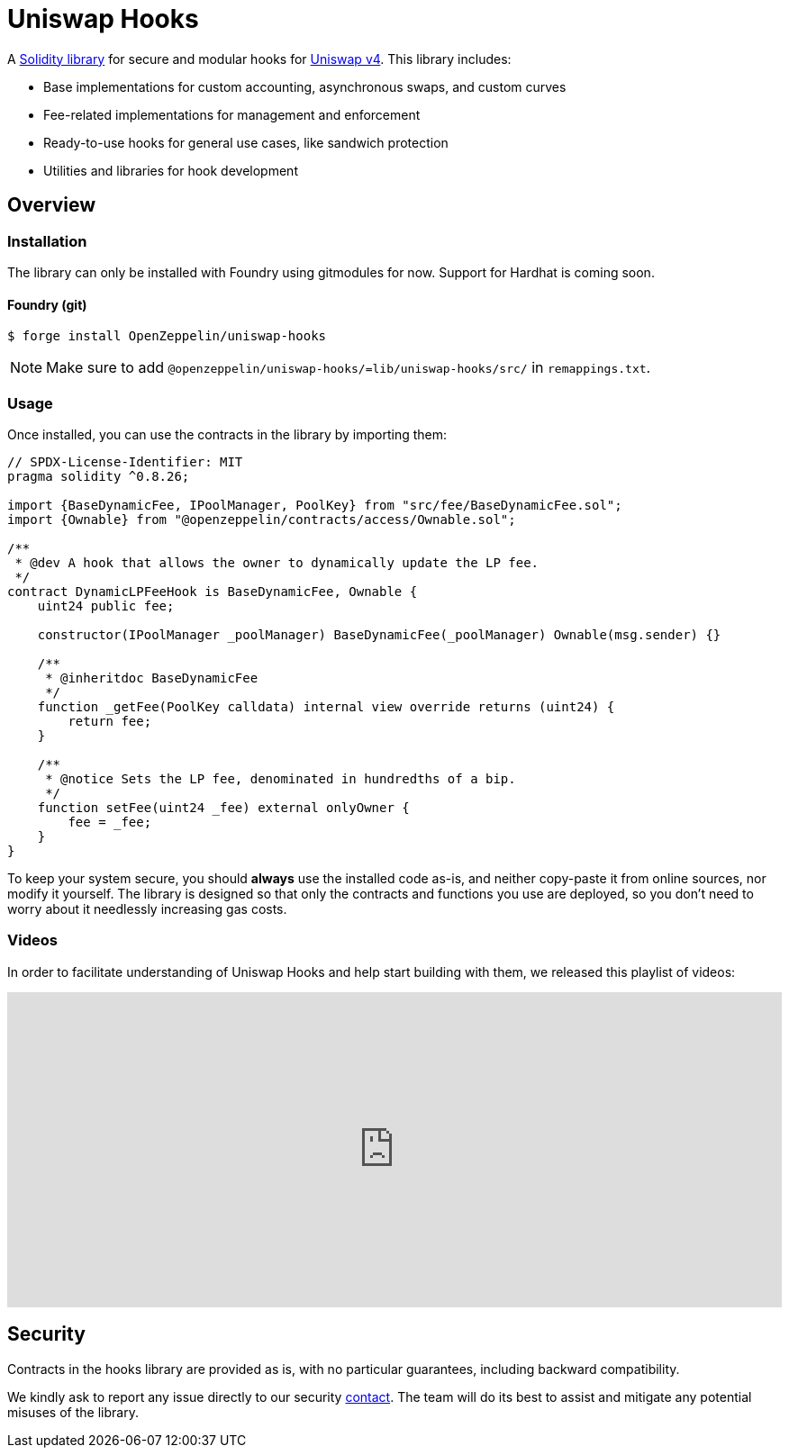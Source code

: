 = Uniswap Hooks

A https://github.com/OpenZeppelin/uniswap-hooks[Solidity library] for secure and modular hooks for https://docs.uniswap.org/contracts/v4/overview[Uniswap v4]. This library includes:

* Base implementations for custom accounting, asynchronous swaps, and custom curves
* Fee-related implementations for management and enforcement
* Ready-to-use hooks for general use cases, like sandwich protection
* Utilities and libraries for hook development

== Overview

[[install]]
=== Installation

The library can only be installed with Foundry using gitmodules for now. Support for Hardhat is coming soon.

==== Foundry (git)

```console
$ forge install OpenZeppelin/uniswap-hooks
```

NOTE: Make sure to add `@openzeppelin/uniswap-hooks/=lib/uniswap-hooks/src/` in `remappings.txt`.

[[usage]]
=== Usage

Once installed, you can use the contracts in the library by importing them:

[source,solidity]
----
// SPDX-License-Identifier: MIT
pragma solidity ^0.8.26;

import {BaseDynamicFee, IPoolManager, PoolKey} from "src/fee/BaseDynamicFee.sol";
import {Ownable} from "@openzeppelin/contracts/access/Ownable.sol";

/**
 * @dev A hook that allows the owner to dynamically update the LP fee.
 */
contract DynamicLPFeeHook is BaseDynamicFee, Ownable {
    uint24 public fee;

    constructor(IPoolManager _poolManager) BaseDynamicFee(_poolManager) Ownable(msg.sender) {}

    /**
     * @inheritdoc BaseDynamicFee
     */
    function _getFee(PoolKey calldata) internal view override returns (uint24) {
        return fee;
    }

    /**
     * @notice Sets the LP fee, denominated in hundredths of a bip.
     */
    function setFee(uint24 _fee) external onlyOwner {
        fee = _fee;
    }
}
----

To keep your system secure, you should **always** use the installed code as-is, and neither copy-paste it from online sources, nor modify it yourself. The library is designed so that only the contracts and functions you use are deployed, so you don't need to worry about it needlessly increasing gas costs.

[[tutorials]]
=== Videos
In order to facilitate understanding of Uniswap Hooks and help start building with them, we released this playlist of videos:

video::89poDXj6ylw_8k[youtube,list=PLdJRkA9gCKOOx-hRyS1tsprm2R4EG2dcZ, width=100%, height=350]

[[security]]
== Security

Contracts in the hooks library are provided as is, with no particular guarantees, including backward compatibility.

We kindly ask to report any issue directly to our security mailto:security@openzeppelin.org[contact]. The team will do its best to assist and mitigate any potential misuses of the library.